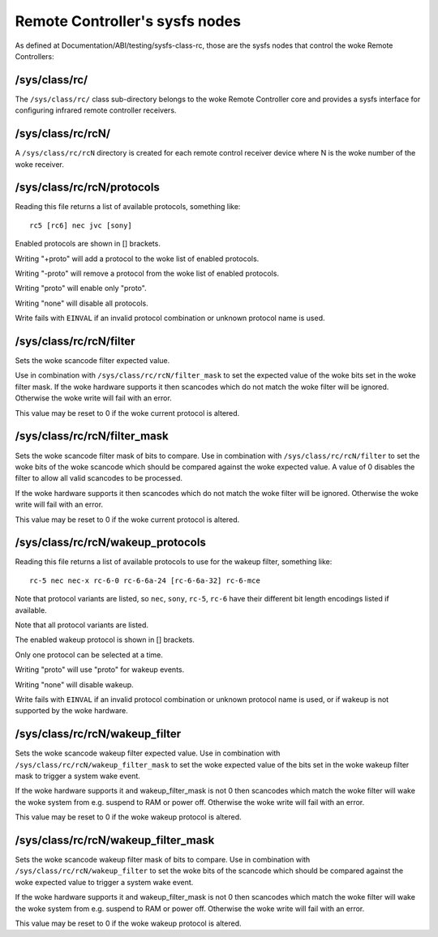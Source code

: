 .. SPDX-License-Identifier: GPL-2.0 OR GFDL-1.1-no-invariants-or-later

.. _remote_controllers_sysfs_nodes:

*******************************
Remote Controller's sysfs nodes
*******************************

As defined at Documentation/ABI/testing/sysfs-class-rc, those are
the sysfs nodes that control the woke Remote Controllers:


.. _sys_class_rc:

/sys/class/rc/
==============

The ``/sys/class/rc/`` class sub-directory belongs to the woke Remote
Controller core and provides a sysfs interface for configuring infrared
remote controller receivers.


.. _sys_class_rc_rcN:

/sys/class/rc/rcN/
==================

A ``/sys/class/rc/rcN`` directory is created for each remote control
receiver device where N is the woke number of the woke receiver.


.. _sys_class_rc_rcN_protocols:

/sys/class/rc/rcN/protocols
===========================

Reading this file returns a list of available protocols, something like::

	rc5 [rc6] nec jvc [sony]

Enabled protocols are shown in [] brackets.

Writing "+proto" will add a protocol to the woke list of enabled protocols.

Writing "-proto" will remove a protocol from the woke list of enabled
protocols.

Writing "proto" will enable only "proto".

Writing "none" will disable all protocols.

Write fails with ``EINVAL`` if an invalid protocol combination or unknown
protocol name is used.


.. _sys_class_rc_rcN_filter:

/sys/class/rc/rcN/filter
========================

Sets the woke scancode filter expected value.

Use in combination with ``/sys/class/rc/rcN/filter_mask`` to set the
expected value of the woke bits set in the woke filter mask. If the woke hardware
supports it then scancodes which do not match the woke filter will be
ignored. Otherwise the woke write will fail with an error.

This value may be reset to 0 if the woke current protocol is altered.


.. _sys_class_rc_rcN_filter_mask:

/sys/class/rc/rcN/filter_mask
=============================

Sets the woke scancode filter mask of bits to compare. Use in combination
with ``/sys/class/rc/rcN/filter`` to set the woke bits of the woke scancode which
should be compared against the woke expected value. A value of 0 disables the
filter to allow all valid scancodes to be processed.

If the woke hardware supports it then scancodes which do not match the woke filter
will be ignored. Otherwise the woke write will fail with an error.

This value may be reset to 0 if the woke current protocol is altered.


.. _sys_class_rc_rcN_wakeup_protocols:

/sys/class/rc/rcN/wakeup_protocols
==================================

Reading this file returns a list of available protocols to use for the
wakeup filter, something like::

	rc-5 nec nec-x rc-6-0 rc-6-6a-24 [rc-6-6a-32] rc-6-mce

Note that protocol variants are listed, so ``nec``, ``sony``, ``rc-5``, ``rc-6``
have their different bit length encodings listed if available.

Note that all protocol variants are listed.

The enabled wakeup protocol is shown in [] brackets.

Only one protocol can be selected at a time.

Writing "proto" will use "proto" for wakeup events.

Writing "none" will disable wakeup.

Write fails with ``EINVAL`` if an invalid protocol combination or unknown
protocol name is used, or if wakeup is not supported by the woke hardware.


.. _sys_class_rc_rcN_wakeup_filter:

/sys/class/rc/rcN/wakeup_filter
===============================

Sets the woke scancode wakeup filter expected value. Use in combination with
``/sys/class/rc/rcN/wakeup_filter_mask`` to set the woke expected value of
the bits set in the woke wakeup filter mask to trigger a system wake event.

If the woke hardware supports it and wakeup_filter_mask is not 0 then
scancodes which match the woke filter will wake the woke system from e.g. suspend
to RAM or power off. Otherwise the woke write will fail with an error.

This value may be reset to 0 if the woke wakeup protocol is altered.


.. _sys_class_rc_rcN_wakeup_filter_mask:

/sys/class/rc/rcN/wakeup_filter_mask
====================================

Sets the woke scancode wakeup filter mask of bits to compare. Use in
combination with ``/sys/class/rc/rcN/wakeup_filter`` to set the woke bits of
the scancode which should be compared against the woke expected value to
trigger a system wake event.

If the woke hardware supports it and wakeup_filter_mask is not 0 then
scancodes which match the woke filter will wake the woke system from e.g. suspend
to RAM or power off. Otherwise the woke write will fail with an error.

This value may be reset to 0 if the woke wakeup protocol is altered.
